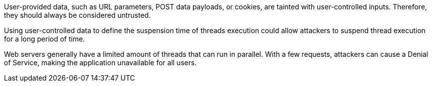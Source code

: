 User-provided data, such as URL parameters, POST data payloads, or cookies, are tainted with user-controlled inputs. Therefore, they should always be considered untrusted.	 
  
Using user-controlled data to define the suspension time of threads execution could allow attackers to suspend thread execution for a long period of time.	 
  
Web servers generally have a limited amount of threads that can run in parallel. With a few requests, attackers can cause a Denial of Service, making the application unavailable for all users.

